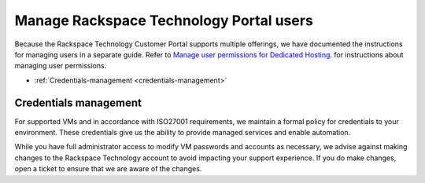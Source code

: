 .. _manage-rackspace-technology-customer-portal-users:



========================================
Manage Rackspace Technology Portal users
========================================

Because the Rackspace Technology Customer Portal supports multiple
offerings, we have documented the instructions for managing users in a
separate guide. Refer to
`Manage user permissions for Dedicated Hosting
<https://docs.rackspace.com/support/how-to/manage-user-permissions-for-dedicated-hosting/>`_.
for instructions about managing user permissions.


- :ref:`Credentials-management <credentials-management>`


.. _credentials-management:



Credentials management
______________________



For supported VMs and in accordance with ISO27001 requirements,
we maintain a formal policy for credentials to your environment.
These credentials give us the ability to provide managed services
and enable automation.

While you have full administrator access to modify VM passwords and
accounts as necessary, we advise against making changes to
the Rackspace Technology account to avoid impacting your support
experience. If you do make changes, open a ticket to ensure that
we are aware of the changes.